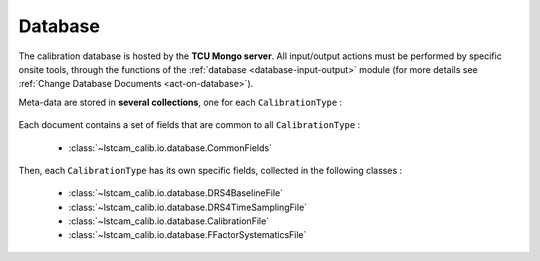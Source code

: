 .. _data_base:

Database
========

The calibration database is hosted by the **TCU Mongo server**. All input/output actions must be
performed by specific onsite tools, through the functions of the :ref:`database <database-input-output>`
module (for more details see :ref:`Change Database Documents <act-on-database>`).

Meta-data are stored in **several collections**, one for each  ``CalibrationType`` :

    .. autoclass:: lstcam_calib.io.database.CalibrationType
        :members:
        :no-index:


Each document contains a set of fields that are common to all ``CalibrationType`` :

    * :class:`~lstcam_calib.io.database.CommonFields`


Then, each ``CalibrationType`` has its own specific fields, collected in the following classes :

    * :class:`~lstcam_calib.io.database.DRS4BaselineFile`
    * :class:`~lstcam_calib.io.database.DRS4TimeSamplingFile`
    * :class:`~lstcam_calib.io.database.CalibrationFile`
    * :class:`~lstcam_calib.io.database.FFactorSystematicsFile`
